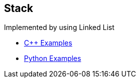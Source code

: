 == Stack
Implemented by using Linked List

* https://github.com/tayfunkscu/data-structures/tree/main/Stack/C%2B%2B/queue[C++ Examples]

* https://github.com/tayfunkscu/data-structures/tree/main/Stack/Python/queue[Python Examples]
